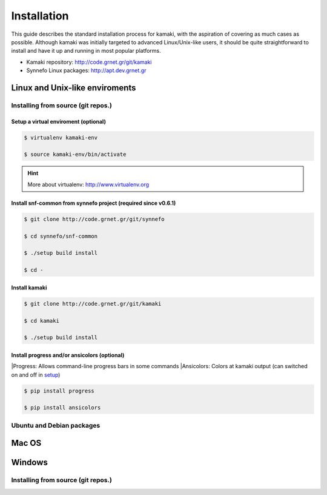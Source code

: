 Installation
============

This guide describes the standard installation process for kamaki, with the aspiration of covering as much cases as possible. Although kamaki was initially targeted to advanced Linux/Unix-like users, it should be quite straightforward to install and have it up and running in most popular platforms.

* Kamaki repository: `http://code.grnet.gr/git/kamaki <http://code.grnet.gr/git/kamaki>`_

* Synnefo Linux packages: `http://apt.dev.grnet.gr <http://apt.dev.grnet.gr>`_

Linux and Unix-like enviroments
-------------------------------

Installing from source (git repos.)
^^^^^^^^^^^^^^^^^^^^^^^^^^^^^^^^^^^

Setup a virtual enviroment (optional)
"""""""""""""""""""""""""""""""""""""

.. code-block:: console

    $ virtualenv kamaki-env

    $ source kamaki-env/bin/activate

.. hint:: More about virtualenv: `<http://www.virtualenv.org>`_

Install snf-common from synnefo project (required since v0.6.1)
"""""""""""""""""""""""""""""""""""""""""""""""""""""""""""""""

.. code-block:: console

    $ git clone http://code.grnet.gr/git/synnefo

    $ cd synnefo/snf-common

    $ ./setup build install

    $ cd -

Install kamaki
""""""""""""""

.. code-block:: console

    $ git clone http://code.grnet.gr/git/kamaki

    $ cd kamaki

    $ ./setup build install

Install progress and/or ansicolors (optional)
"""""""""""""""""""""""""""""""""""""""""""""

|Progress: Allows command-line progress bars in some commands
|Ansicolors: Colors at kamaki output (can switched on and off in `setup <setup.html>`_)

.. code-block:: console

    $ pip install progress

    $ pip install ansicolors

Ubuntu and Debian packages
^^^^^^^^^^^^^^^^^^^^^^^^^^

Mac OS
------

Windows
-------

Installing from source (git repos.)
^^^^^^^^^^^^^^^^^^^^^^^^^^^^^^^^^^^
